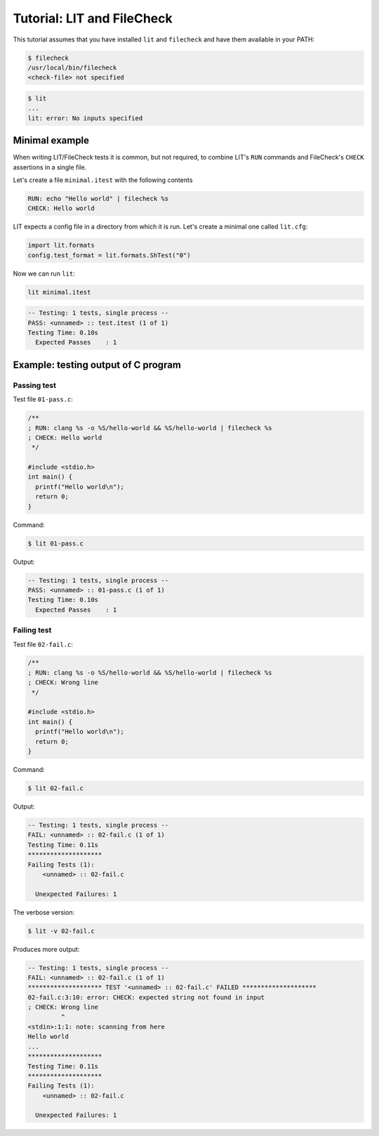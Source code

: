 Tutorial: LIT and FileCheck
===========================

This tutorial assumes that you have installed ``lit`` and ``filecheck`` and have
them available in your PATH:

.. code-block:: bash

   $ filecheck
   /usr/local/bin/filecheck
   <check-file> not specified

.. code-block:: bash

   $ lit
   ...
   lit: error: No inputs specified

Minimal example
---------------

When writing LIT/FileCheck tests it is common, but not required, to combine
LIT's ``RUN`` commands and FileCheck's ``CHECK`` assertions in a single file.

Let's create a file ``minimal.itest`` with the following contents

.. code-block:: text

    RUN: echo "Hello world" | filecheck %s
    CHECK: Hello world

LIT expects a config file in a directory from which it is run. Let's create
a minimal one called ``lit.cfg``:

.. code-block:: text

    import lit.formats
    config.test_format = lit.formats.ShTest("0")

Now we can run ``lit``:

.. code-block:: bash

    lit minimal.itest

.. code-block:: bash

    -- Testing: 1 tests, single process --
    PASS: <unnamed> :: test.itest (1 of 1)
    Testing Time: 0.10s
      Expected Passes    : 1

Example: testing output of C program
------------------------------------

Passing test
~~~~~~~~~~~~

Test file ``01-pass.c``:

.. code-block:: c

    /**
    ; RUN: clang %s -o %S/hello-world && %S/hello-world | filecheck %s
    ; CHECK: Hello world
     */

    #include <stdio.h>
    int main() {
      printf("Hello world\n");
      return 0;
    }

Command:

.. code-block:: bash

   $ lit 01-pass.c

Output:

.. code-block:: text

    -- Testing: 1 tests, single process --
    PASS: <unnamed> :: 01-pass.c (1 of 1)
    Testing Time: 0.10s
      Expected Passes    : 1

Failing test
~~~~~~~~~~~~

Test file ``02-fail.c``:

.. code-block:: c

    /**
    ; RUN: clang %s -o %S/hello-world && %S/hello-world | filecheck %s
    ; CHECK: Wrong line
     */

    #include <stdio.h>
    int main() {
      printf("Hello world\n");
      return 0;
    }


Command:

.. code-block:: bash

    $ lit 02-fail.c

Output:

.. code-block:: text

    -- Testing: 1 tests, single process --
    FAIL: <unnamed> :: 02-fail.c (1 of 1)
    Testing Time: 0.11s
    ********************
    Failing Tests (1):
        <unnamed> :: 02-fail.c

      Unexpected Failures: 1

The verbose version:

.. code-block:: bash

    $ lit -v 02-fail.c

Produces more output:

.. code-block:: text

    -- Testing: 1 tests, single process --
    FAIL: <unnamed> :: 02-fail.c (1 of 1)
    ******************** TEST '<unnamed> :: 02-fail.c' FAILED ********************
    02-fail.c:3:10: error: CHECK: expected string not found in input
    ; CHECK: Wrong line
             ^
    <stdin>:1:1: note: scanning from here
    Hello world
    ...
    ********************
    Testing Time: 0.11s
    ********************
    Failing Tests (1):
        <unnamed> :: 02-fail.c

      Unexpected Failures: 1

